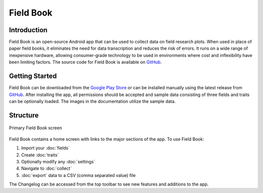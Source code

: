 Field Book
==========

Introduction
------------
Field Book is an open-source Android app that can be used to collect data on field research plots. When used in place of paper field books, it eliminates the need for data transcription and reduces the risk of errors. It runs on a wide range of inexpensive hardware, allowing consumer-grade  technology to be used in environments where cost and inflexibility have been limiting factors. The source code for Field Book is available on `GitHub <https://github.com/PhenoApps/Field-Book>`_.

Getting Started
---------------
Field Book can be downloaded from the `Google Play Store <https://play.google.com/store/apps/details?id=com.tracker.fieldbook>`_ or can be installed manually using the latest release from `GitHub <https://github.com/PhenoApps/Field-Book/releases>`_. After installing the app, all permissions should be accepted and sample data consisting of three fields and traits can be optionally loaded. The images in the documentation utilize the sample data.

Structure
---------
.. figure:: /_static/images/home_framed.png
   :width: 40%
   :align: center
   :alt: Primary Field Book screen

   Primary Field Book screen

Field Book contains a home screen with links to the major sections of the app. To use Field Book:

#. Import your |fields| :doc:`fields`
#. Create |traits| :doc:`traits`
#. Optionally modify any |settings| :doc:`settings`
#. Navigate to |collect| :doc:`collect`
#. |export| :doc:`export` data to a CSV (comma separated value) file

The |changelog| Changelog can be accessed from the top toolbar to see new features and additions to the app.


.. |fields| image:: /_static/icons/home/view-module.png
  :width: 20

.. |traits| image:: /_static/icons/home/format-list-bulleted.png
  :width: 20

.. |settings| image:: /_static/icons/home/cog.png
  :width: 20

.. |collect| image:: /_static/icons/home/barley.png
  :width: 20

.. |export| image:: /_static/icons/home/save.png
  :width: 20

.. |changelog| image:: /_static/icons/home/history.png
  :width: 20
